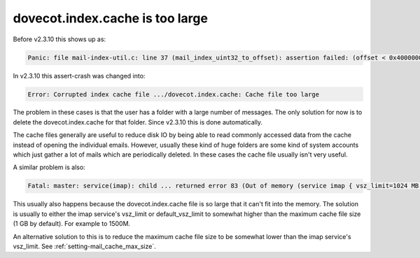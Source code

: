 .. _issue_large_cache:

================================
dovecot.index.cache is too large
================================

Before v2.3.10 this shows up as:

.. code-block:: none

   Panic: file mail-index-util.c: line 37 (mail_index_uint32_to_offset): assertion failed: (offset < 0x40000000)

In v2.3.10 this assert-crash was changed into:

.. code-block:: none

   Error: Corrupted index cache file .../dovecot.index.cache: Cache file too large

The problem in these cases is that the user has a folder with a large number of
messages. The only solution for now is to delete the dovecot.index.cache for
that folder. Since v2.3.10 this is done automatically.

The cache files generally are useful to reduce disk IO by being able to read
commonly accessed data from the cache instead of opening the individual emails.
However, usually these kind of huge folders are some kind of system accounts
which just gather a lot of mails which are periodically deleted. In these
cases the cache file usually isn't very useful.

A similar problem is also:

.. code-block:: none

   Fatal: master: service(imap): child ... returned error 83 (Out of memory (service imap { vsz_limit=1024 MB }, you may need to increase it))

This usually also happens because the dovecot.index.cache file is so large
that it can't fit into the memory. The solution is usually to either the
imap service's vsz_limit or default_vsz_limit to somewhat higher than the
maximum cache file size (1 GB by default). For example to 1500M.

An alternative solution to this is to reduce the maximum cache file size to
be somewhat lower than the imap service's vsz_limit. See
:ref:`setting-mail_cache_max_size`.
